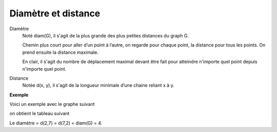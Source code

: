 ======================
Diamètre et distance
======================

Diamètre
	Noté diam(G), il s'agit de la plus grande des plus petites distances du graph G.

	Chemin plus court pour aller d’un point à l’autre, on regarde pour chaque point,
	la distance pour tous les points. On prend ensuite la distance maximale.

	En clair, il s'agit du nombre de déplacement maximal devant être fait pour atteindre
	n'importe quel point depuis n'importe quel point.

Distance
	Notée d(x, y), il s'agit de la longueur minimale d’une chaine reliant x à y.

**Exemple**

Voici un exemple avec le graphe suivant

.. image:: /assets/math/graph/d.png

on obtient le tableau suivant

.. image:: /assets/math/graph/dr.png

Le diamètre = d(2,7) = d(7,2) = diam(G) = 4.